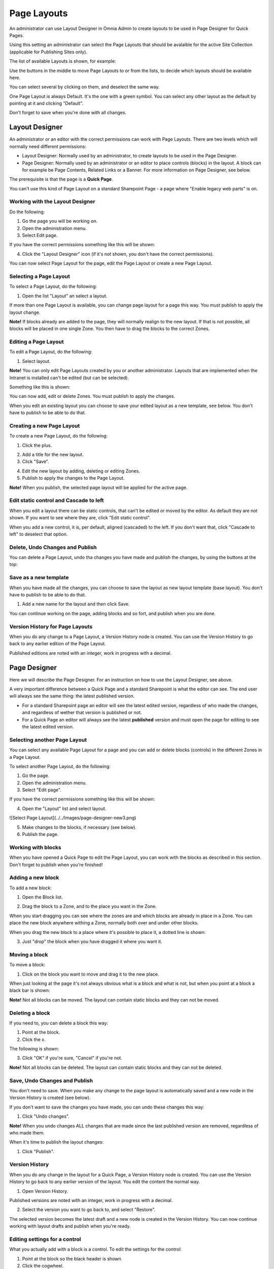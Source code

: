 Page Layouts
===========================

An administrator can use Layout Designer in Omnia Admin to create layouts to be used in Page Designer for Quick Pages.

Using this setting an administrator can select the Page Layouts that should be avalaible for the active Site Collection (applicable for Publishing Sites only).

.. image:: layouts-1.png

The list of available Layouts is shown, for example:

.. image:: layouts-2.png

Use the buttons in the middle to move Page Layouts to or from the lists, to decide which layouts should be available here.

You can select several by clicking on them, and deselect the same way.

.. image:: layouts-3.png

One Page Layout is always Default. It's the one with a green symbol. You can select any other layout as the default by pointing at it and clicking "Default".

.. image:: layouts-4.png

Don't forget to save when you're done with all changes.

Layout Designer
***************
An administrator or an editor with the correct permissions can work with Page Layouts. There are two levels which will normally need different permissions:

+ Layout Designer: Normally used by an administrator, to create layouts to be used in the Page Designer.
+ Page Designer: Normally used by an administrator or an editor to place controls (blocks) in the layout. A block can for example be Page Contents, Related Links or a Banner. For more information on Page Designer, see below.

The prerequisite is that the page is a **Quick Page**. 

You can't use this kind of Page Layout on a standard Sharepoint Page - a page where "Enable legacy web parts" is on.

Working with the Layout Designer
--------------------------------
Do the following:

1. Go the page you will be working on.
2. Open the administration menu.
3. Select Edit page.

If you have the correct permissions something like this will be shown:

.. image:: layout-designer-1.png

4. Click the "Layout Designer" icon (if it's not shown, you don't have the correct permissions).

.. image:: layout-designer-2.png

You can now select Page Layout for the page, edit the Page Layout or create a new Page Layout.

Selecting a Page Layout
------------------------
To select a Page Layout, do the following:

1. Open the list "Layout" an select a layout.

.. image:: select-page-layout-new.png

If more than one Page Layout is available, you can change page layout for a page this way. You must publish to apply the layout change.

**Note!** If blocks already are added to the page, they will normally realign to the new layout. If that is not possible, all blocks will be placed in one single Zone. You then have to drag the blocks to the correct Zones.

Editing a Page Layout
------------------------
To edit a Page Layout, do the following:

1. Select layout.

**Note!** You can only edit Page Layouts created by you or another administrator. Layouts that are implemented when the Intranet is installed can't be edited (but can be selected).

Something like this is shown:

.. image:: page-layout-new.png

You can now add, edit or delete Zones. You must publish to apply the changes.

When you edit an existing layout you can choose to save your edited layout as a new template, see below. You don't have to publish to be able to do that.

Creating a new Page Layout
---------------------------
To create a new Page Layout, do the following:

1. Click the plus.

.. image:: create-new-page-layout2.png

2. Add a title for the new layout.
3. Click "Save".

.. image:: save-new-page-layout2.png

4. Edit the new layout by adding, deleting or editing Zones.
5. Publish to apply the changes to the Page Layout.

**Note!** When you publish, the selected page layout will be applied for the active page.

Edit static control and Cascade to left
----------------------------------------
When you edit a layout there can be static controls, that can't be edited or moved by the editor. As default they are not shown. If you want to see where they are, click "Edit static control".

.. image:: static-and-cascade.png

When you add a new control, it is, per default, aligned (cascaded) to the left. If you don't want that, click "Cascade to left" to deselect that option.

Delete, Undo Changes and Publish
---------------------------------
You can delete a Page Layout, undo tha changes you have made and publish the changes, by using the buttons at the top:

.. image:: page-layout-delete2.png

Save as a new template
------------------------
When you have made all the changes, you can choose to save the layout as new layout template (base layout). You don't have to publish to be able to do that.

1. Add a new name for the layout and then click Save.

.. image:: save-as-new-layout.png

You can continue working on the page, adding blocks and so fort, and publish when you are done.

Version History for Page Layouts
---------------------------------
When you do any change to a Page Layout, a Version History node is created. You can use the Version History to go back to any earlier edition of the Page Layout.

Published editions are noted with an integer, work in progress with a decimal.

.. image:: page-layout-version-history2.png

Page Designer
**************
Here we will describe the Page Designer. For an instruction on how to use the Layout Designer, see above.

A very important difference between a Quick Page and a standard Sharepoint is what the editor can see. The end user will always see the same thing: the latest published version.

+ For a standard Sharepoint page an editor will see the latest edited version, regardless of who made the changes, and regardless of wether that version is published or not.
+ For a Quick Page an editor will always see the latest **published** version and must open the page for editing to see the latest edited version.

Selecting another Page Layout
-----------------------------
You can select any available Page Layout for a page and you can add or delete blocks (controls) in the different Zones in a Page Layout.

To select another Page Layout, do the following:

1. Go the page.
2. Open the administration menu.
3. Select "Edit page".

If you have the correct permissions something like this will be shown:

.. image:: page-designer-new2.png

4. Open the "Layout" list and select layout.

![Select Page Layout](../../Images/page-designer-new3.png)

5. Make changes to the blocks, if necessary (see below).
6. Publish the page.

.. image:: page-designer-new4.png

Working with blocks
---------------------
When you have opened a Quick Page to edit the Page Layout, you can work with the blocks as described in this section. Don't forget to publish when you're finished!

Adding a new block
--------------------
To add a new block:

1. Open the Block list.

.. image:: page-designer-blocklist.png

2. Drag the block to a Zone, and to the place you want in the Zone.

When you start dragging you can see where the zones are and which blocks are already in place in a Zone. You can place the new block anywhere withing a Zone, normally both over and under other blocks.

When you drag the new block to a place where it's possible to place it, a dotted line is shown:

.. image:: drag-block-new2.png

3. Just "drop" the block when you have dragged it where you want it.

Moving a block
-----------------
To move a block:

1. Click on the block you want to move and drag it to the new place. 

When just looking at the page it's not always obvious what is a block and what is not, but when you point at a block a black bar is shown:

.. image:: move-block-new.png

**Note!** Not all blocks can be moved. The layout can contain static blocks and they can not be moved.

Deleting a block
--------------------
If you need to, you can delete a block this way:

1. Point at the block.
2. Click the x.

.. image:: delete-block-new2.png

The following is shown:

.. image:: delete-block-2.png

3. Click "OK" if you're sure, "Cancel" if you're not.

**Note!** Not all blocks can be deleted. The layout can contain static blocks and they can not be deleted.

Save, Undo Changes and Publish
--------------------------------
You don't need to save. When you make any change to the page layout is automatically saved and a new node in the Version History is created (see below). 

If you don't want to save the changes you have made, you can undo these changes this way:

1. Click "Undo changes".

.. image:: undo-changes-new.png

**Note!** When you undo changes ALL changes that are made since the last published version are removed, regardless of who made them.

When it's time to publish the layout changes:

1. Click "Publish".

Version History
--------------------
When you do any change in the layout for a Quick Page, a Version History node is created. You can use the Version History to go back to any earlier version of the layout. You edit the content the normal way.

1. Open Version History.

.. image:: open-version-history_new2.png

Published versions are noted with an integer, work in progress with a decimal.

2. Select the version you want to go back to, and select "Restore".

.. image:: version-selected-restore-new.png

The selected version becomes the latest draft and a new node is created in the Version History. You can now continue working with layout drafts and publish when you're ready.

Editing settings for a control
-------------------------------
What you actually add with a block is a control. To edit the settings for the control:

1. Point at the block so the black header is shown.
2. Click the cogwheel.

.. image:: cogwheel-new.png

The settings for the control is shown (if any), for example:

.. image:: control-settings.png


